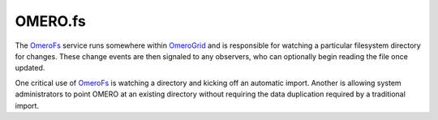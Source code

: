 OMERO.fs
========

The `OmeroFs </ome/wiki/OmeroFs>`_ service runs somewhere within
`OmeroGrid </ome/wiki/OmeroGrid>`_ and is responsible for watching a
particular filesystem directory for changes. These change events are
then signaled to any observers, who can optionally begin reading the
file once updated.

One critical use of `OmeroFs </ome/wiki/OmeroFs>`_ is watching a
directory and kicking off an automatic import. Another is allowing
system administrators to point OMERO at an existing directory without
requiring the data duplication required by a traditional import.

